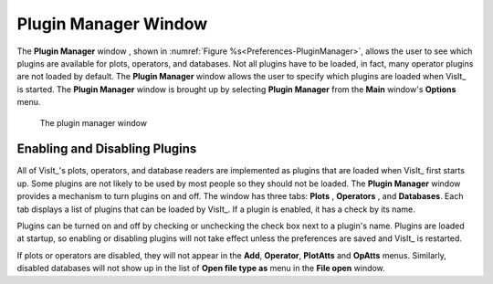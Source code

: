 .. _Plugin Manager Window:

Plugin Manager Window
---------------------

The **Plugin Manager** window , shown in
:numref:`Figure %s<Preferences-PluginManager>`, allows the user to see which
plugins are available for plots, operators, and databases.  Not all plugins
have to be loaded, in fact, many operator plugins are not loaded by default.
The **Plugin Manager** window allows the user to specify which plugins are
loaded when VisIt_ is started. The **Plugin Manager** window is brought up by
selecting **Plugin Manager** from the **Main** window's **Options** menu.

.. _Preferences-PluginManager:

.. figure:: images/PluginManager.png

   The plugin manager window
   
Enabling and Disabling Plugins
~~~~~~~~~~~~~~~~~~~~~~~~~~~~~~

All of VisIt_'s plots, operators, and database readers are implemented as
plugins that are loaded when VisIt_ first starts up. Some plugins are not
likely to be used by most people so they should not be loaded. The
**Plugin Manager** window provides a mechanism to turn plugins on and off.
The window has three tabs: **Plots** , **Operators** , and **Databases**.
Each tab displays a list of plugins that can be loaded by VisIt_. If a
plugin is enabled, it has a check by its name.

Plugins can be turned on and off by checking or unchecking the check box
next to a plugin's name. Plugins are loaded at startup, so enabling or
disabling plugins will not take effect unless the preferences are saved
and VisIt_ is restarted.

If plots or operators are disabled, they will not appear in the **Add**,
**Operator**, **PlotAtts** and **OpAtts** menus. Similarly, disabled
databases will not show up in the list of **Open file type as** menu in
the **File open** window.
